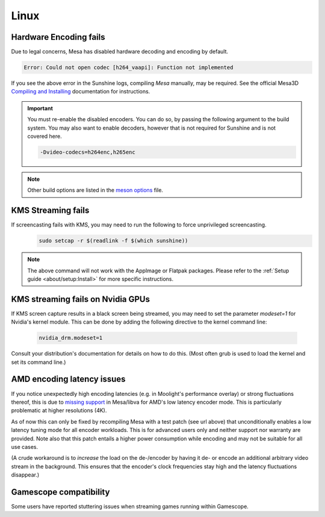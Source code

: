 Linux
=====

Hardware Encoding fails
-----------------------
Due to legal concerns, Mesa has disabled hardware decoding and encoding by default.

.. code-block:: text

   Error: Could not open codec [h264_vaapi]: Function not implemented

If you see the above error in the Sunshine logs, compiling `Mesa`
manually, may be required. See the official Mesa3D `Compiling and Installing <https://docs.mesa3d.org/install.html>`__
documentation for instructions.

.. important:: You must re-enable the disabled encoders. You can do so, by passing the following argument to the build
   system. You may also want to enable decoders, however that is not required for Sunshine and is not covered here.

   .. code-block:: bash

      -Dvideo-codecs=h264enc,h265enc

.. note:: Other build options are listed in the
   `meson options <https://gitlab.freedesktop.org/mesa/mesa/-/blob/main/meson_options.txt>`__ file.

KMS Streaming fails
-------------------
If screencasting fails with KMS, you may need to run the following to force unprivileged screencasting.
   .. code-block:: bash

      sudo setcap -r $(readlink -f $(which sunshine))

.. note:: The above command will not work with the AppImage or Flatpak packages.
   Please refer to the :ref:`Setup guide <about/setup:Install>` for more
   specific instructions.

KMS streaming fails on Nvidia GPUs
----------------------------------
If KMS screen capture results in a black screen being streamed, you may need to
set the parameter `modeset=1` for Nvidia's kernel module. This can be done by
adding the following directive to the kernel command line:
   .. code-block::

      nvidia_drm.modeset=1

Consult your distribution's documentation for details on how to do this. (Most
often grub is used to load the kernel and set its command line.)

AMD encoding latency issues
---------------------------
If you notice unexpectedly high encoding latencies (e.g. in Moolight's
performance overlay) or strong fluctuations thereof, this is due to
`missing support <https://gitlab.freedesktop.org/drm/amd/-/issues/3336>`_
in Mesa/libva for AMD's low latency encoder mode. This is particularly
problematic at higher resolutions (4K).

As of now this can only be fixed by recompiling Mesa with a test patch (see
url above) that unconditionally enables a low latency tuning mode for all
encoder workloads. This is for advanced users only and neither support nor
warranty are provided. Note also that this patch entails a higher power
consumption while encoding and may not be suitable for all use cases.

(A crude workaround is to *increase* the load on the de-/encoder by having it
de- or encode an additional arbitrary video stream in the background. This
ensures that the encoder's clock frequencies stay high and the latency
fluctuations disappear.)

Gamescope compatibility
-----------------------
Some users have reported stuttering issues when streaming games running within Gamescope.
